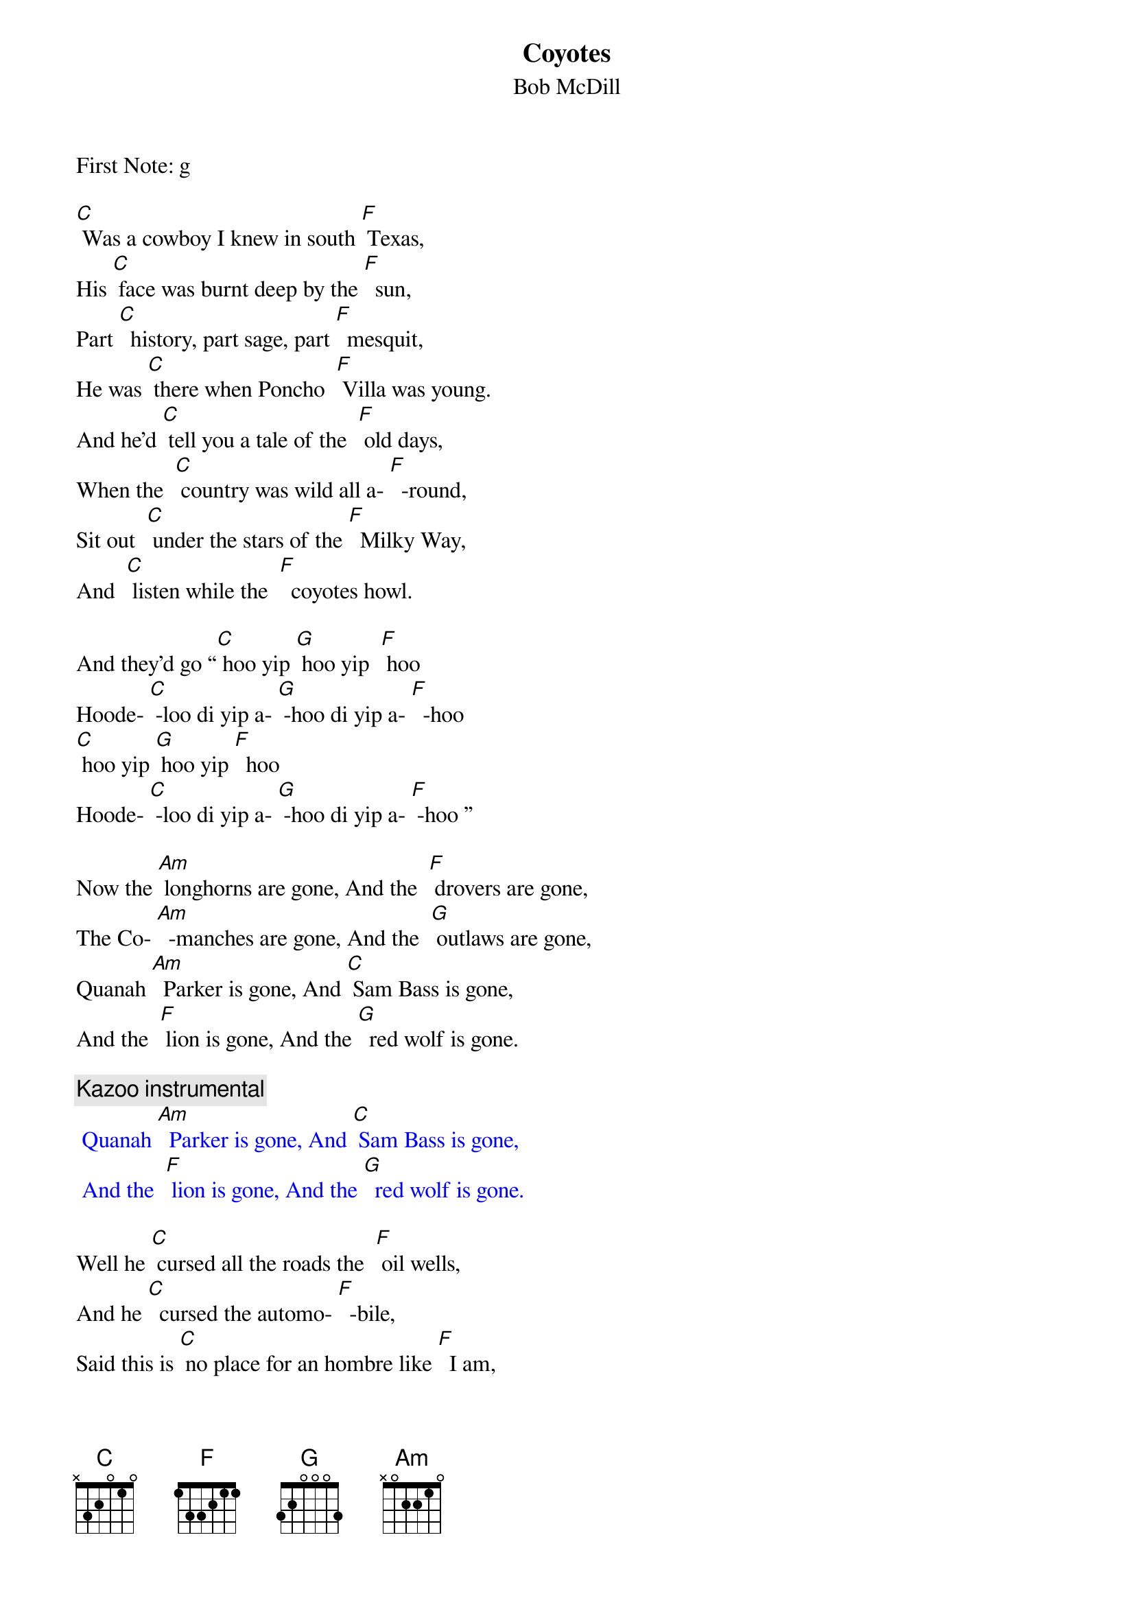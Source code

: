 {t: Coyotes}
{st: Bob McDill}
First Note: g

[C] Was a cowboy I knew in south [F] Texas,
His [C] face was burnt deep by the [F]  sun,
Part [C]  history, part sage, part [F]  mesquit,
He was [C] there when Poncho  [F] Villa was young.
And he'd [C] tell you a tale of the  [F] old days,
When the  [C] country was wild all a- [F]  -round,
Sit out  [C] under the stars of the [F]  Milky Way,
And  [C] listen while the  [F]  coyotes howl.

And they’d go “[C] hoo yip [G] hoo yip  [F] hoo
Hoode- [C] -loo di yip a- [G] -hoo di yip a- [F]  -hoo
[C] hoo yip [G] hoo yip [F]  hoo
Hoode- [C] -loo di yip a- [G] -hoo di yip a- [F] -hoo ”

Now the [Am] longhorns are gone, And the  [F] drovers are gone,
The Co- [Am]  -manches are gone, And the  [G] outlaws are gone,
Quanah [Am]  Parker is gone, And [C] Sam Bass is gone,
And the  [F] lion is gone, And the [G]  red wolf is gone.

{c:Kazoo instrumental}
{textcolour: blue}
 Quanah [Am]  Parker is gone, And [C] Sam Bass is gone,
 And the  [F] lion is gone, And the [G]  red wolf is gone.
{textcolour}

Well he [C] cursed all the roads the  [F] oil wells,
And he [C]  cursed the automo- [F]  -bile,
Said this is [C] no place for an hombre like [F]  I am,
In this [C] new world  of [F]  asphalt and steel.
Then he'd  [C] look off some place in the  [F] distance,
At [C] something only he could  [F] see,
He'd say [C]  “all that's left now of the  [F]  old days,
Is the [C] damned old [F] coyotes and me.”

And they’d go “[C] hoo yip [G] hoo yip  [F] hoo
Hoode- [C] -loo di yip a- [G] -hoo di yip a- [F]  -hoo
[C] hoo yip [G] hoo yip [F]  hoo
Hoode- [C] -loo di yip a- [G] -hoo di yip a- [F] -hoo ”

Now the [Am] longhorns are gone, And the  [F] drovers are gone,
The Co- [Am]  -manches are gone, And the  [G] outlaws are gone,
Quanah [Am]  Parker is gone, And [C] Sam Bass is gone,
And the  [F] lion is gone, And the [G]  red wolf is gone.

{c:Kazoo instrumental}
{textcolour: blue}
 Quanah [Am]  Parker is gone, And [C] Sam Bass is gone,
 And the  [F] lion is gone, And the [G]  red wolf is gone.
{textcolour}

One [C] morning they searched his [F]  adobe,
He disap- [C] - peared without even a [F] word,
But that [C] night as the moon crossed the [F] mountain,
[C] One more [F] coyote was heard.

And he’d go “[C] hoo yip [G] hoo yip  [F] hoo
Hoode- [C] -loo di yip a- [G] -hoo di yip a- [F]  -hoo
[C] hoo yip [G]  hoo yip [F]  hoo
Hoode- [C] -loo di yip a- [G] -hoo di yip a- [F] -hoo ”

{c: fading out}
“[C] hoo yip [G] hoo yip  [F] hoo
Hoode- [C] -loo di yip a- [G] -hoo di yip a- [F]  -hoo
[C] hoo yip [G] hoo yip [F]  hoo
Hoode- [C] -loo di yip a- [G] -hoo di yip a- [F] -hoo ”
